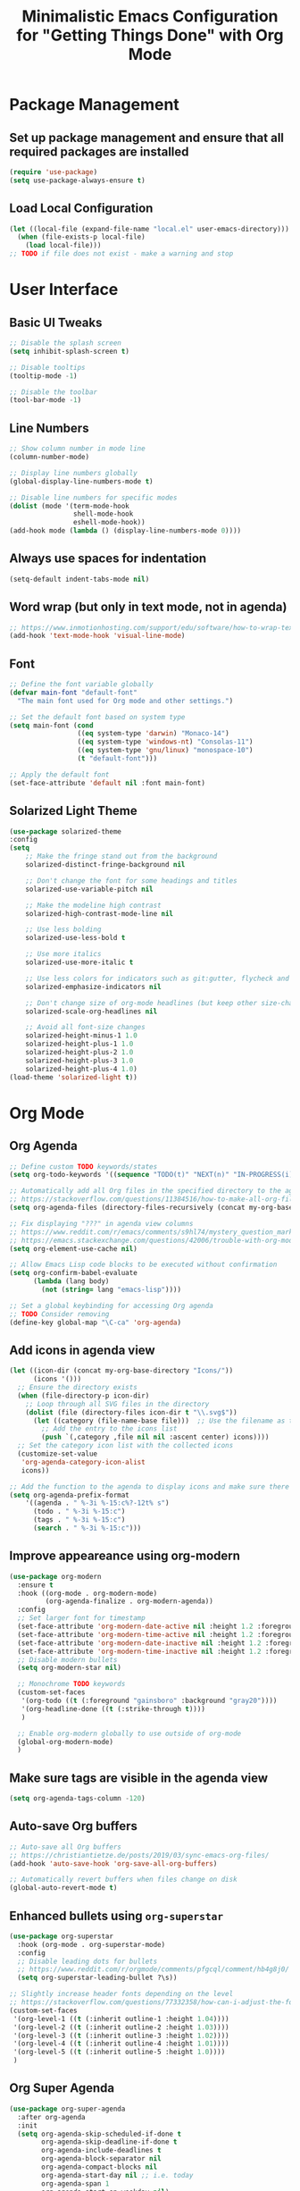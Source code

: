 #+TITLE: Minimalistic Emacs Configuration for "Getting Things Done" with Org Mode

* Package Management
** Set up package management and ensure that all required packages are installed
#+begin_src emacs-lisp
  (require 'use-package)
  (setq use-package-always-ensure t)
#+end_src

** Load Local Configuration
#+begin_src emacs-lisp
  (let ((local-file (expand-file-name "local.el" user-emacs-directory)))
    (when (file-exists-p local-file)
      (load local-file)))
  ;; TODO if file does not exist - make a warning and stop
#+end_src

* User Interface
** Basic UI Tweaks
#+begin_src emacs-lisp
  ;; Disable the splash screen
  (setq inhibit-splash-screen t)

  ;; Disable tooltips
  (tooltip-mode -1)

  ;; Disable the toolbar
  (tool-bar-mode -1)
#+end_src

** Line Numbers
#+begin_src emacs-lisp
  ;; Show column number in mode line
  (column-number-mode)

  ;; Display line numbers globally
  (global-display-line-numbers-mode t)

  ;; Disable line numbers for specific modes
  (dolist (mode '(term-mode-hook
                  shell-mode-hook
                  eshell-mode-hook))
  (add-hook mode (lambda () (display-line-numbers-mode 0))))
#+end_src

** Always use spaces for indentation
#+begin_src emacs-lisp
  (setq-default indent-tabs-mode nil)
#+end_src

** Word wrap (but only in text mode, not in agenda)
#+begin_src emacs-lisp
  ;; https://www.inmotionhosting.com/support/edu/software/how-to-wrap-text-in-emacs/
  (add-hook 'text-mode-hook 'visual-line-mode)
#+end_src

** Font
#+begin_src emacs-lisp
  ;; Define the font variable globally
  (defvar main-font "default-font"
    "The main font used for Org mode and other settings.")

  ;; Set the default font based on system type
  (setq main-font (cond
                   ((eq system-type 'darwin) "Monaco-14")
                   ((eq system-type 'windows-nt) "Consolas-11")
                   ((eq system-type 'gnu/linux) "monospace-10")
                   (t "default-font")))

  ;; Apply the default font
  (set-face-attribute 'default nil :font main-font)
#+end_src

** Solarized Light Theme
#+begin_src emacs-lisp
  (use-package solarized-theme
  :config
  (setq
      ;; Make the fringe stand out from the background
      solarized-distinct-fringe-background nil

      ;; Don't change the font for some headings and titles
      solarized-use-variable-pitch nil

      ;; Make the modeline high contrast
      solarized-high-contrast-mode-line nil

      ;; Use less bolding
      solarized-use-less-bold t

      ;; Use more italics
      solarized-use-more-italic t

      ;; Use less colors for indicators such as git:gutter, flycheck and similar
      solarized-emphasize-indicators nil

      ;; Don't change size of org-mode headlines (but keep other size-changes)
      solarized-scale-org-headlines nil

      ;; Avoid all font-size changes
      solarized-height-minus-1 1.0
      solarized-height-plus-1 1.0
      solarized-height-plus-2 1.0
      solarized-height-plus-3 1.0
      solarized-height-plus-4 1.0)
  (load-theme 'solarized-light t))
#+end_src

* Org Mode
** Org Agenda
#+begin_src emacs-lisp
  ;; Define custom TODO keywords/states
  (setq org-todo-keywords '((sequence "TODO(t)" "NEXT(n)" "IN-PROGRESS(i)" "WAITING(w)" "SOMEDAY(s)" "|" "DONE(d)")))

  ;; Automatically add all Org files in the specified directory to the agenda
  ;; https://stackoverflow.com/questions/11384516/how-to-make-all-org-files-under-a-folder-added-in-agenda-list-automatically
  (setq org-agenda-files (directory-files-recursively (concat my-org-base-directory "Plans/") "\\.org$"))

  ;; Fix displaying "???" in agenda view columns
  ;; https://www.reddit.com/r/emacs/comments/s9hl74/mystery_question_marks_on_my_agenda/
  ;; https://emacs.stackexchange.com/questions/42006/trouble-with-org-mode-cache-find-error
  (setq org-element-use-cache nil)

  ;; Allow Emacs Lisp code blocks to be executed without confirmation
  (setq org-confirm-babel-evaluate
        (lambda (lang body)
          (not (string= lang "emacs-lisp"))))

  ;; Set a global keybinding for accessing Org agenda
  ;; TODO Consider removing
  (define-key global-map "\C-ca" 'org-agenda)
#+end_src

** Add icons in agenda view
#+begin_src emacs-lisp
  (let ((icon-dir (concat my-org-base-directory "Icons/"))
        (icons '()))
    ;; Ensure the directory exists
    (when (file-directory-p icon-dir)
      ;; Loop through all SVG files in the directory
      (dolist (file (directory-files icon-dir t "\\.svg$"))
        (let ((category (file-name-base file)))  ;; Use the filename as the category name
          ;; Add the entry to the icons list
          (push `(,category ,file nil nil :ascent center) icons))))
    ;; Set the category icon list with the collected icons
    (customize-set-value
     'org-agenda-category-icon-alist
     icons))

  ;; Add the function to the agenda to display icons and make sure there is enough space for the category name (which is max 14 chars in my case)
  (setq org-agenda-prefix-format
      '((agenda . " %-3i %-15:c%?-12t% s")
        (todo . " %-3i %-15:c")
        (tags . " %-3i %-15:c")
        (search . " %-3i %-15:c")))
#+end_src

** Improve appeareance using org-modern
#+begin_src emacs-lisp
  (use-package org-modern
    :ensure t
    :hook ((org-mode . org-modern-mode)
           (org-agenda-finalize . org-modern-agenda))
    :config
    ;; Set larger font for timestamp
    (set-face-attribute 'org-modern-date-active nil :height 1.2 :foreground "gray30" :background "gray90")
    (set-face-attribute 'org-modern-time-active nil :height 1.2 :foreground "gray30" :background "gray80")
    (set-face-attribute 'org-modern-date-inactive nil :height 1.2 :foreground "gray30" :background "gray90")
    (set-face-attribute 'org-modern-time-inactive nil :height 1.2 :foreground "gray30" :background "gray80")
    ;; Disable modern bullets
    (setq org-modern-star nil)

    ;; Monochrome TODO keywords
    (custom-set-faces
     '(org-todo ((t (:foreground "gainsboro" :background "gray20"))))
     '(org-headline-done ((t (:strike-through t))))
     )

    ;; Enable org-modern globally to use outside of org-mode
    (global-org-modern-mode)
    )
#+end_src

** Make sure tags are visible in the agenda view
#+begin_src emacs-lisp
  (setq org-agenda-tags-column -120)
#+end_src

** Auto-save Org buffers
#+begin_src emacs-lisp
  ;; Auto-save all Org buffers
  ;; https://christiantietze.de/posts/2019/03/sync-emacs-org-files/
  (add-hook 'auto-save-hook 'org-save-all-org-buffers)

  ;; Automatically revert buffers when files change on disk
  (global-auto-revert-mode t)
#+end_src

** Enhanced bullets using =org-superstar=
#+begin_src emacs-lisp
  (use-package org-superstar
    :hook (org-mode . org-superstar-mode)
    :config
    ;; Disable leading dots for bullets
    ;; https://www.reddit.com/r/orgmode/comments/pfgcql/comment/hb4g8j0/
    (setq org-superstar-leading-bullet ?\s))

  ;; Slightly increase header fonts depending on the level
  ;; https://stackoverflow.com/questions/77332358/how-can-i-adjust-the-fonts-and-sizes-of-bullets-in-org-superstar
  (custom-set-faces
   '(org-level-1 ((t (:inherit outline-1 :height 1.04))))
   '(org-level-2 ((t (:inherit outline-2 :height 1.03))))
   '(org-level-3 ((t (:inherit outline-3 :height 1.02))))
   '(org-level-4 ((t (:inherit outline-4 :height 1.01))))
   '(org-level-5 ((t (:inherit outline-5 :height 1.0))))
   )
    #+end_src

** Org Super Agenda
#+begin_src emacs-lisp
  (use-package org-super-agenda
    :after org-agenda
    :init
    (setq org-agenda-skip-scheduled-if-done t
          org-agenda-skip-deadline-if-done t
          org-agenda-include-deadlines t
          org-agenda-block-separator nil
          org-agenda-compact-blocks nil
          org-agenda-start-day nil ;; i.e. today
          org-agenda-span 1
          org-agenda-start-on-weekday nil)

    (setq org-agenda-custom-commands
          '(("c" "Super Agenda"
             ((agenda "" ((org-agenda-overriding-header "")
                          (org-super-agenda-groups
                           '((:name "Due today:"
                                    :deadline today
                                    :order 2)
                             (:name "Overdue:"
                                    :deadline past
                                    :order 3)
                             (:name "Scheduled earlier:"
                                    :scheduled past
                                    :order 4)
                             (:name "Due soon:"
                                    :deadline future
                                    :order 5)
                             (:name "Schedule:"
                                    :time-grid t
                                    :date today
                                    :order 1)))))
              (tags-todo "+PRIORITY=\"A\""
                         ((org-agenda-overriding-header "\n High-priority:")))
              (todo "IN-PROGRESS"
                    ((org-agenda-overriding-header "\n In progress:")))))
            ("n" "NEXT tasks"
             ((todo "NEXT")))))

    :config
    (org-super-agenda-mode))
#+end_src

** =org-journal=
#+begin_src emacs-lisp
  (use-package org-journal
  :config
  ;; TODO Comment these settings
  (setq org-journal-file-format "%Y-%m-%d.org"
        org-extend-today-until 4
        org-journal-file-type 'weekly
        org-journal-date-format "%A, %d %B %Y"
        org-journal-dir (concat my-org-base-directory "Journal/")))
#+end_src

** Start week on Monday in calendars
#+begin_src emacs-lisp
  ;; https://emacs.stackexchange.com/questions/42571/org-agenda-date-prompt-mini-calendar-start-week-on-monday
  (setq calendar-week-start-day 1)
#+end_src

** Do not add CLOSED timestamp when completing a task
#+begin_src emacs-lisp
  (setq org-log-done nil)
#+end_src

* Workflow Enhancements
** =ivy=, =counsel=, and =swiper= for enhanced completion and searching
#+begin_src emacs-lisp
  (use-package ivy
    :diminish
    ;; TODO Document these settings
    :bind (("C-s" . swiper)
           :map ivy-minibuffer-map
           ("C-l" . ivy-alt-done)
           ("C-j" . ivy-next-line)
           ("C-k" . ivy-previous-line)
           :map ivy-switch-buffer-map
           ("C-k" . ivy-previous-line)
           ("C-l" . ivy-done)
           ("C-d" . ivy-switch-buffer-kill)
           :map ivy-reverse-i-search-map
           ("C-k" . ivy-previous-line)
           ("C-d" . ivy-reverse-i-search-kill))
    :config
    (ivy-mode 1))

  (use-package counsel
    :bind (("M-x" . counsel-M-x)
           ("C-x b" . counsel-ibuffer)
           ("C-x C-f" . counsel-find-file)
           :map minibuffer-local-map
           ("C-r" . counsel-minibuffer-history)))

  (use-package ivy-rich
    :init (ivy-rich-mode 1))
#+end_src

** =projectile= and =counsel-projectile= to search in all files
#+begin_src emacs-lisp
  (use-package projectile
    :ensure t
    :config
    (projectile-mode +1))

  (use-package counsel-projectile
    :ensure t
    :config
    (counsel-projectile-mode))

  (global-set-key (kbd "s-r") 'counsel-projectile-rg)
#+end_src

** =helpful= for enhanced help buffers
#+begin_src emacs-lisp
  (use-package helpful
    :custom
    (counsel-describe-function-function #'helpful-callable)
    (counsel-describe-variable-function #'helpful-variable)
    :bind
    ([remap describe-function] . counsel-describe-function)
    ([remap describe-command] . helpful-command)
    ([remap describe-variable] . counsel-describe-variable)
    ([remap describe-key] . helpful-key))
#+end_src

** =which-key= for displaying available keybindings
#+begin_src emacs-lisp
(use-package which-key
  :init (which-key-mode)
  :diminish which-key-mode
  :config (setq which-key-idle-delay 0.3))
#+end_src

** Define custom org link for Obsidian to make them short
#+begin_src emacs-lisp
(defun open-obsidian-note (path)
  "Open the Obsidian note at PATH using the Obsidian URL scheme."
  (let ((vault "obsidian"))
    (browse-url
     (format "obsidian://open?vault=%s&file=%s"
             vault
             (url-hexify-string path)))))

(org-add-link-type "obsidian" 'open-obsidian-note)

;; Now the links can be defined either using the full or the short format:
;; [[obsidian://open?vault=obsidian&file=Maps]]
;; [[obsidian:Maps]]
#+end_src

* File and Directory Management
** Default directory
#+begin_src emacs-lisp
  (setq default-directory (concat my-org-base-directory "Plans/"))
#+end_src

** Workaround error on startup regarding unsupported =ls --dired= on MacOS
#+begin_src emacs-lisp
  ;; https://stackoverflow.com/questions/25125200/emacs-error-ls-does-not-support-dired
  (when (string= system-type "darwin")
    (setq dired-use-ls-dired nil))
#+end_src

** =neotree= for file explorer functionality
#+begin_src emacs-lisp
  (use-package neotree
    :config
    (neotree-dir my-org-base-directory))

  (defun my-neotree-customizations (&optional _)
    (display-line-numbers-mode -1)
    (setq left-margin-width 1) ;; set margin width to 2 spaces
    (set-window-buffer nil (current-buffer))) ;; refresh buffer display

  (add-hook 'neo-after-create-hook 'my-neotree-customizations)

  ;; Ensure refresh after startup (if neotree is opened early)
  (add-hook 'emacs-startup-hook
    (lambda ()
      (run-at-time "0.1 sec" nil #'my-neotree-customizations)))
#+end_src

* Menu Bar and Keybindings
** F7 to Reinsert Empty Lines
#+begin_src emacs-lisp
  (defun reinsert-empty-lines-in-org-files ()
    "Reinsert empty lines before first-level headers in all files listed in `org-agenda-files`."
    (interactive)
    (let ((org-files org-agenda-files)
          (modified-files '())
          (total-changes 0))  ;; Track total lines changed across all files
      (dolist (file org-files)
        (with-temp-buffer
          (insert-file-contents file)
          (goto-char (point-min))
          (let ((changes 0))  ;; Counter for the current file
            ;; Insert two newlines before each level-1 header
            (while (re-search-forward "^\\* " nil t)
              (unless (save-excursion
                        (forward-line -1)
                        (looking-at-p "^\\s-*$"))  ;; Check if the previous line is empty
                (save-excursion
                  ;; Move point two characters back, to insert before the "* " header
                  (goto-char (- (point) 2))
                  (insert "\n"))
                (setq changes (1+ changes))))  ;; Increment change counter
            ;; If changes were made, write the file and record it
            (when (> changes 0)
              (write-region (point-min) (point-max) file)
              (push (cons (file-name-nondirectory file) changes) modified-files)
              (setq total-changes (+ total-changes changes))))))
      ;; Show results in a new buffer
      (let ((output-buffer (get-buffer-create "*Org File Changes*")))
        (with-current-buffer output-buffer
          (erase-buffer)
          (insert (format "Modified files and line changes:\n\n"))
          (dolist (file-change modified-files)
            (insert (format "File: %s, Lines changed: %d\n" (car file-change) (cdr file-change))))
          (insert (format "\nTotal lines changed: %d" total-changes)))
        (display-buffer output-buffer))))

  (global-set-key [f7] 'reinsert-empty-lines-in-org-files)
#+end_src

** F8 to Show Neotree
#+begin_src emacs-lisp
  (global-set-key [f8] 'neotree-toggle)
#+end_src

** F9 to Show Agenda
#+begin_src emacs-lisp
  ;; Show the agenda with the "NEXT" tasks and delete other windows
  (defun my-show-agenda ()
    (interactive)
    (org-todo-list "NEXT")
    (delete-other-windows))

  (global-set-key [f9] 'my-show-agenda)
#+end_src

** F10 to Open Config File
#+begin_src emacs-lisp
  (defun my-open-config-file ()
    (interactive)
    (find-file (expand-file-name "config.org" user-emacs-directory)))

  (global-set-key [f10] 'my-open-config-file)
#+end_src

** GTD Menu
#+begin_src emacs-lisp
  ;; Add a custom "GTD" menu to the menu bar
  ;; https://emacs.stackexchange.com/questions/15093/how-to-add-an-item-to-the-menu-bar
  (defvar my-menu-bar-menu (make-sparse-keymap "GTD"))
  (define-key global-map [menu-bar my-menu] (cons "GTD" my-menu-bar-menu))

  ;; Insert GTD before the Help menu
  (setq menu-bar-final-items (append menu-bar-final-items '(my-menu)))

  ;; Define the menu items for GTD
  (define-key my-menu-bar-menu [my-cmd3]
              '(menu-item "Open Config File" my-open-config-file :help "Open the Emacs config file"))
  (define-key my-menu-bar-menu [my-cmd2]
              '(menu-item "Toggle Neotree" neotree-toggle :help "Toggle Neotree"))
  (define-key my-menu-bar-menu [my-cmd1]
              '(menu-item "Show Agenda" my-show-agenda :help "Show Agenda"))
  (define-key my-menu-bar-menu [my-cmd0]
              '(menu-item "Reinsert Empty Lines" reinsert-empty-lines-in-org-files :help "Reinsert Empty Lines"))
#+end_src

* Session Management and Backups
** Toggle horizontal and vertical split
#+begin_src emacs-lisp
  ;; Partially reuses the code from:
  ;; https://emacs.stackexchange.com/questions/5371/how-to-change-emacs-windows-from-vertical-split-to-horizontal-split
  (defun window-split-toggle ()
    "Toggle between horizontal and vertical split with exactly two windows, preserving buffer order."
    (interactive)
    ;; Check if NeoTree is open
    (let ((neo-open (neo-global--window-exists-p)))
      (when neo-open
        (neotree-hide))  ;; Hide NeoTree temporarily

      ;; Check if there are exactly two windows
      (if (/= (length (window-list)) 2)
          (error "Can only toggle with exactly 2 windows!")
        (let* ((win1 (nth 0 (window-list)))
               (win2 (nth 1 (window-list)))
               (buf1 (window-buffer win1))
               (buf2 (window-buffer win2))
               (split-func (if (window-full-height-p)
                               #'split-window-vertically
                             #'split-window-horizontally)))
          (delete-other-windows win1)
          (let ((new-win (funcall split-func)))
            (set-window-buffer win1 buf1)
            (set-window-buffer new-win buf2))))

      ;; Reopen NeoTree if it was open before
      (when neo-open
        (neotree-show))))

  (global-set-key (kbd "C-x |") 'window-split-toggle)
#+end_src

** Enable Magit for version control
#+begin_src emacs-lisp
  (use-package magit
    :bind (("C-x g" . magit-status))
    )
#+end_src

** Save and Restore Sessions
#+begin_src emacs-lisp
  ;; Save and restore the Emacs session (buffers, history, etc.)
  ;; https://emacs.stackexchange.com/questions/639/how-can-i-restart-emacs-and-preserve-my-open-buffers-and-interactive-history
  (desktop-save-mode 1)
  (savehist-mode 1)

  ;; Save the kill-ring to the history
  (add-to-list 'savehist-additional-variables 'kill-ring)

  ;; Reload desktop without asking
  ;; https://www.gnu.org/software/emacs/manual/html_node/emacs/Saving-Emacs-Sessions.html
  (setq desktop-load-locked-desktop t)
#+end_src

** Backup and Autosave Configuration
#+begin_src emacs-lisp
  ;; Store backup files and auto-save files in a specific directory
  (setq backup-directory-alist `(("." . ,(expand-file-name "tmp/backups/" user-emacs-directory)))
        auto-save-list-file-prefix (expand-file-name "tmp/auto-saves/sessions/" user-emacs-directory)
        auto-save-file-name-transforms `((".*" ,(expand-file-name "tmp/auto-saves/" user-emacs-directory) t))
        ;; Disable lock files
        create-lockfiles nil)

  ;; Ensure the auto-save directory exists (auto-save-mode doesn't create it)
  (make-directory (expand-file-name "tmp/auto-saves/" user-emacs-directory) t)

  ;; Alternatives:
  ;; - https://github.com/daviwil/emacs-from-scratch/blob/master/show-notes/Emacs-Tips-Cleaning.org
  ;; - no-littering package: https://github.com/emacscollective/no-littering
#+end_src
